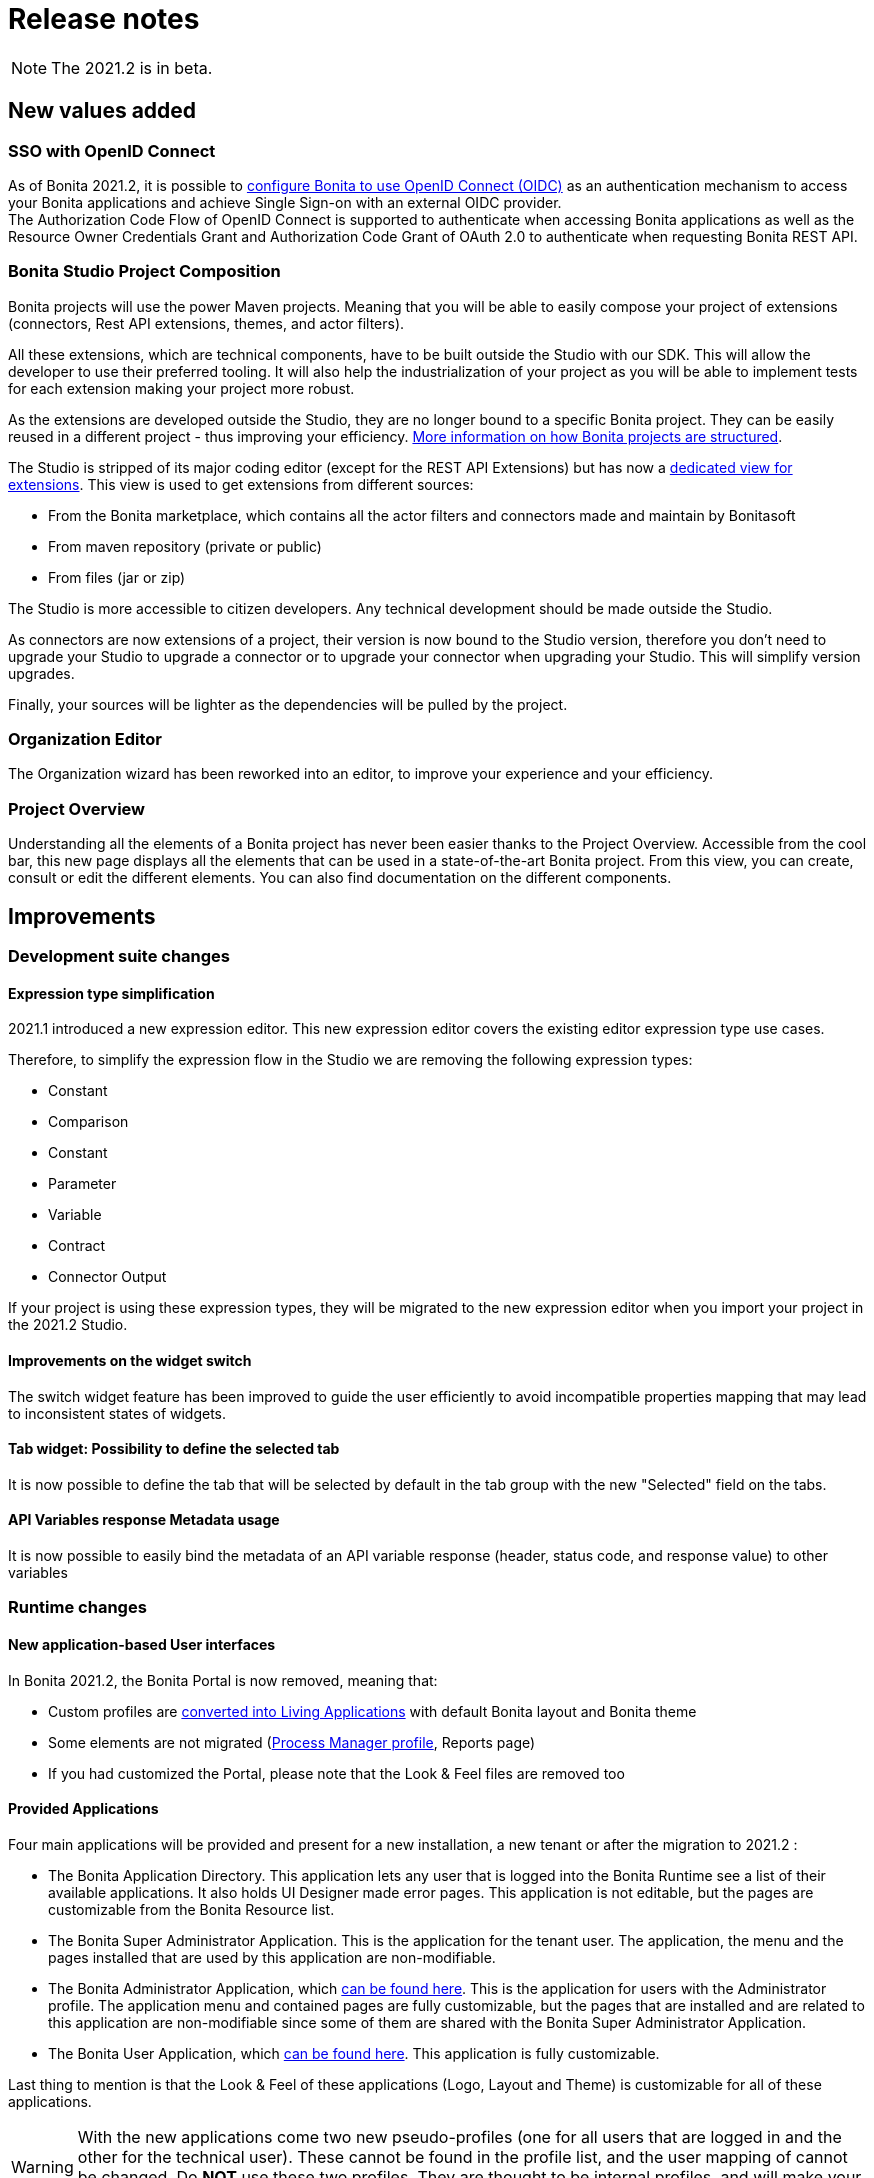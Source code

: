 = Release notes
:description: [NOTE]

[NOTE]
====
The 2021.2 is in beta.
====

== New values added

=== SSO with OpenID Connect

As of Bonita 2021.2, it is possible to xref:single-sign-on-with-oidc.adoc[configure Bonita to use OpenID Connect (OIDC)] as an authentication mechanism to access your Bonita applications and achieve Single Sign-on with an external OIDC provider. +
The Authorization Code Flow of OpenID Connect is supported to authenticate when accessing Bonita applications as well as the Resource Owner Credentials Grant and Authorization Code Grant of OAuth 2.0 to authenticate when requesting Bonita REST API.

=== Bonita Studio Project Composition

Bonita projects will use the power Maven projects. Meaning that you will be able to easily compose your project of extensions (connectors, Rest API extensions, themes, and actor filters).

All these extensions, which are technical components, have to be built outside the Studio with our SDK. This will allow the developer to use their preferred tooling. It will also help the industrialization of your project as you will be able to implement tests for each extension making your project more robust.

As the extensions are developed outside the Studio, they are no longer bound to a specific Bonita project. They can be easily reused in a different project - thus improving your efficiency. xref:project-structure.adoc[More information on how Bonita projects are structured].

The Studio is stripped of its major coding editor (except for the REST API Extensions) but has now a xref:managing-extension-studio.adoc[dedicated view for extensions]. This view is used to get extensions from different sources: 

* From the Bonita marketplace, which contains all the actor filters and connectors made and maintain by Bonitasoft
* From maven repository (private or public)
* From files (jar or zip)

The Studio is more accessible to citizen developers. Any technical development should be made outside the Studio.

As connectors are now extensions of a project, their version is now bound to the Studio version, therefore you don’t need to upgrade your Studio to upgrade a connector or to upgrade your connector when upgrading your Studio. This will simplify version upgrades.

Finally, your sources will be lighter as the dependencies will be pulled by the project.

=== Organization Editor

The Organization wizard has been reworked into an editor, to improve your experience and your efficiency.

=== Project Overview

Understanding all the elements of a Bonita project has never been easier thanks to the Project Overview. Accessible from the cool bar, this new page displays all the elements that can be used in a state-of-the-art Bonita project. From this view, you can create, consult or edit the different elements. You can also find documentation on the different components.

== Improvements

=== Development suite changes

==== Expression type simplification
2021.1 introduced a new expression editor. This new expression editor covers the existing editor expression type use cases.

Therefore, to simplify the expression flow in the Studio we are removing the following expression types:

* Constant
* Comparison
* Constant
* Parameter
* Variable
* Contract
* Connector Output

If your project is using these expression types, they will be migrated to the new expression editor when you import your project in the 2021.2 Studio.

==== Improvements on the widget switch
The switch widget feature has been improved to guide the user efficiently to avoid incompatible properties mapping that may lead to inconsistent states of widgets.

==== Tab widget: Possibility to define the selected tab
It is now possible to define the tab that will be selected by default in the tab group with the new "Selected" field on the tabs.

==== API Variables response Metadata usage
It is now possible to easily bind the metadata of an API variable response (header, status code, and response value) to other variables

=== Runtime changes

==== New application-based User interfaces

In Bonita 2021.2, the Bonita Portal is now removed, meaning that:

 - Custom profiles are xref:#_custom_profile_navigation_conversion[converted into Living Applications] with default Bonita layout and Bonita theme
 - Some elements are not migrated (xref:#_process_manager_profile_navigation[Process Manager profile], Reports page)
 - If you had customized the Portal, please note that the Look & Feel files are removed too

==== Provided Applications

Four main applications will be provided and present for a new installation, a new tenant or after the migration to 2021.2 :

 - The Bonita Application Directory. This application lets any user that is logged into the Bonita Runtime see a list of their available applications. It also holds UI Designer made error pages. This application is not editable, but the pages are customizable from the Bonita Resource list.
 - The Bonita Super Administrator Application. This is the application for the tenant user. The application, the menu and the pages installed that are used by this application are non-modifiable.
 - The Bonita Administrator Application, which xref:admin-application-overview.adoc[can be found here]. This is the application for users with the Administrator profile. The application menu and contained pages are fully customizable, but the pages that are installed and are related to this application are non-modifiable since some of them are shared with the Bonita Super Administrator Application.
 - The Bonita User Application, which xref:user-application-overview.adoc[can be found here]. This application is fully customizable.

Last thing to mention is that the Look & Feel of these applications (Logo, Layout and Theme) is customizable for all of these applications.

[WARNING]
====
With the new applications come two new pseudo-profiles (one for all users that are logged in and the other for the technical user). These cannot be found in the profile list, and the user mapping of cannot be changed. Do *NOT* use these two profiles. They are thought to be internal profiles, and will make your application non-modifiable and non-deletable.
====

==== Custom Profile navigation conversion

Before 2021.2, you had the possibility to create custom profiles and specific navigation, with menus and pages, to customize your Bonita Portal experience. Here is an example:

.Pre-2021.2 Custom Profile navigation example
image::images/temp-release-notes-specific/old_profile_navigation.png[Previous Custom Profile Navigation,600]

that looks like:

.Pre-2021.2 Custom Profile example
image::images/temp-release-notes-specific/custom_profile.png[Previous Custom Profile,600]

In Bonita 2021.2, custom profile navigation has been removed, and thus profiles with navigation are automatically converted into Living Applications by the xref:migrate-from-an-earlier-version-of-bonita-bpm.adoc[migration tool].

Here is the list of applications, with the converted one, when you log in after migration for the first time:

.The previous Custom Profile navigation is now accessible as a Living Application
image::images/temp-release-notes-specific/new_app_directory_with_converted_custom_profile.png[Applications list]

Here is what it looks like after conversion:

.Custom Profile navigation converted into a Living Application
image::images/temp-release-notes-specific/new_app_converted_from_custom_profile.png[Converted Application]

As with any application, you can now modify its details, URL, change its logo, ...

==== Process Manager profile navigation
As part of the update of Bonita Portal into Bonita Applications, we have not reimplemented the pages for the profile Process Manager, a new documentation page will explain (*//TODO: write page before GA release*) how to rebuild and customize the Bonita administrator application to handle the process management capabilities.

==== Exception reporting

When something goes wrong while executing processes, we now log only the important information. In addition, the root cause of the issue is the first one shown.

Here is a sample of what will now be logged

----
2021-01-11 17:55:25.551 +0100 WARNING (Bonita-Worker-1-01) org.bonitasoft.engine.work.RetryingWorkExecutorService THREAD_ID=115 | HOSTNAME=Baptistes-MBP | TENANT_ID=1 | Work ExecuteFlowNodeWork: flowNodeInstanceId: 60001 (37, false, false, false) failed. The element will be marked as failed. Exception is: java.lang.ArithmeticException: Division by zero
	wrapped by org.bonitasoft.engine.expression.exception.SExpressionEvaluationException: Groovy script throws an exception of type class java.lang.ArithmeticException with message = Division by zero
Expression : SExpressionImpl [name=aScript, content=1/0, returnType=java.lang.String, dependencies=[], expressionKind=ExpressionKind [interpreter=GROOVY, type=TYPE_READ_ONLY_SCRIPT]]
	wrapped by org.bonitasoft.engine.core.process.instance.api.exceptions.SActivityStateExecutionException: error while updating display name and description
 exception was generated here:	at java.math.BigDecimal.divide(BigDecimal.java:1745)
	at org.codehaus.groovy.runtime.typehandling.BigDecimalMath.divideImpl(BigDecimalMath.java:68)
	at org.codehaus.groovy.runtime.typehandling.IntegerMath.divideImpl(IntegerMath.java:49)
----

A new property `bonita.tenant.work.exceptionsNumberOfFrameToLog` in file `bonita-tenant-community-custom.properties` allows the change the number of frames (=lines) displayed when an exception happens.


==== Groovy script results casting

Bonita runtime will automatically try to cast the result of groovy scripts when it differs from the declared return type if it can be converted.

For example, when a script returns a long and you have declared `java.lang.Integer` as the return type of your expression,
it was throwing an Invalid return type exception. Now it will cast that result to an integer.

That will make the expression more permissive.
[NOTE]
====

Groovy is able to cast any object in boolean so scripts that declare a return type `java.lang.Boolean` that failed because of the wrong return type will now always
work and return either `true` or `false`. See https://groovy-lang.org/semantics.html#Groovy-Truth[Official Groovy documentation] for truthy/falsy values.
====

==== Logging

default log level for `com.bonitasoft` and `org.bonitasoft` change from `WARNING` to `INFO`

==== Easy upgrade from Community to Subscription

From this release, xref:upgrade-from-community-to-a-subscription-edition.adoc#bonita-platform-upgrade[upgrade from Community to Subscription] is made a lot easier:
all the tricky configuration part is handled automatically by Bonita Runtime at server startup. +
See xref:#_configuration_file_changes[the related changes] done to specific configuration files.

==== JAAS authentication is now Enterprise

From version 2021.2, JAAS Authentication is only available in the Enterprise edition. +
If you are updating from a 2021.1 or earlier version, in the Community edition, you will need to xref:bonita-bpm-platform-setup.adoc[change your configuration] file `authenticationManager-config.properties`
and remove the JAAS configuration to use another Authentication Manager (an implementation of your own, for instance).

==== LDAP Synchronizer
* LDAP Synchronizer is now available as a Docker image. xref:ldap-synchronizer.adoc#_using_the_ldap_synchronizer_docker_image[See the documentation]
* A new property `tenantId` can be set to avoid having to use the platform admin credentials. xref:ldap-synchronizer.adoc#_bonita_properties[See the documentation]

== Technical updates

=== Java 11 Compliance

Bonita 2021.2 is now only compatible with Java 11. Support with Java 8 has now been removed.

=== Tomcat

Tomcat has been updated to version 9.0.52.

=== Libraries

=== Support Matrix

=== Configuration file changes

* Unused configuration file `forms-config.properties` has been removed.
* Optional configuration file `jaas-standard.cfg` has been removed from Tomcat Community bundle (because xref:_jaas_authentication_is_now_enterprise[JAAS is now Enterprise])
* CAS and Kerberos configuration files have been moved to folder `tools/SSO/` (Bonita Enterprise only)


== Feature deprecations and removals

=== Deprecations

==== API - Deprecations

 - In the TenantAdministrationAPI, the installBusinessDataModel method is now deprecated, as the new method updateBusinessDataModel replaces it for all use cases.
 - The ReportingAPI is now deprecated.

=== Removals

==== BonitaStudioBuilder

The deprecated `BonitaStudioBuilder` command line interface has been removed. To benefit from an efficient Bonita project building and deploying solution, please refer to the https://documentation.bonitasoft.com/bcd[BCD add-on].

==== Import workspace

The import workspace feature has been removed. Use the standard project xref:workspaces-and-repositories.adoc#export-import[export/import] or the xref:workspaces-and-repositories.adoc#git[Git integration] instead.

==== Example pages / Rest API extensions

Bonita Tomcat bundle 2021.2 does not include anymore the following example pages / Rest API extensions:

- REST API extension example
- API extension viewer page
- Groovy example page
- HTML example page

If you migrate from an earlier version of Bonita, you can now delete them if you don't use them (previously, they could not be deleted).


== Bug fixes

=== Fixes in Bonita 2021.2

==== Fixes in Bonita Development Suite (Studio and UI Designer)

* STUDIO-4113 - Process Validation freezes after process import
* STUDIO-4086 - Expression editor inserts the wrong operator
* STUDIO-4066 - java.lang.NullPointerException at build when the wrong variable is entered in a script but not shown in the validation
* STUDIO-4043 - errors while importing .bos in studio
* STUDIO-3962 - Release note view is broken on Windows
* STUDIO-3953 - LA Builder is slow
* STUDIO-3936 - EMF resources not in sync after using Git operations
* STUDIO-3898 - Model - annotations are positioned relatively to lanes coordinates (not absolute)
* STUDIO-3880 - Editing domain can be null on an opened diagram
* STUDIO-3875 - Issue with "Switch project" function
* STUDIO-3793 - UIPath connector is not working with cloud orchestrator
* UID-459 - BO variable cannot be edited in fragment after workspace import from previous version and error message is wrong

==== Fixes in Bonita Runtime

* RUNTIME-261 - BDM installation failed when a bdm was already installed
* RUNTIME-138 - Entire BDM install history lost when BDM deployment issue
* RUNTIME-132 - [SAML] Getting the default login page when signing in on a guest app
* RUNTIME-84 - Loading a class with Class.forName can keep references in VirtualClassloader
* RUNTIME-70 - BDM schemas changes are not rolled back after a failed installation of a new BDM over an existing one
* RUNTIME-34 - Install a BDM with an invalid custom query fail silently
* RUNTIME-27 - Services resume failures after the la-deployer detects bdm deployment timeout
* RUNTIME-23 - Installing BDM with a wrong custom query corrupts the BDM database without any rollback option

== Known issues

=== Email connector 

The rich text editor used to edit an email message does not work on Linux since the `libwebkit2gtk-4.0-37` package has been updated to `2.32.0+`. Last known working version of the package is `2.28.1-1`. Linux users can use the plain text editor or a script expression to edit their email's message body.
